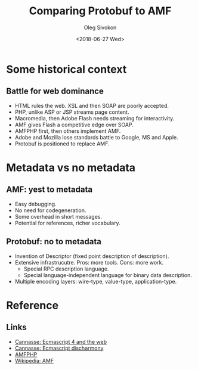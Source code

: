 #+TITLE:     Comparing Protobuf to AMF
#+AUTHOR:    Oleg Sivokon
#+EMAIL:     olegsivokon@gmail.com
#+DATE:      <2018-06-27 Wed>
#+DESCRIPTION: Comparing Protobuf to AMF
#+KEYWORDS: Protobuf Protocol Buffers ActionScript Message Format
#+LANGUAGE:  en
#+OPTIONS:   H:2 num:t toc:t \n:nil @:t ::t |:t ^:t -:t f:t *:t <:t
#+OPTIONS:   TeX:t LaTeX:t skip:nil d:nil todo:t pri:nil tags:not-in-toc
#+INFOJS_OPT: view:nil toc:nil ltoc:t mouse:underline buttons:0 path:http://orgmode.org/org-info.js
#+EXPORT_SELECT_TAGS: export
#+EXPORT_EXCLUDE_TAGS: noexport
#+LINK_UP:   
#+LINK_HOME:
#+startup: beamer
#+LaTeX_CLASS: beamer
#+LaTeX_CLASS_OPTIONS: [presentation]
#+BEAMER_THEME: metropolis
#+COLUMNS: %40ITEM %10BEAMER_env(Env) %9BEAMER_envargs(Env Args) %4BEAMER_col(Col) %10BEAMER_extra(Extra)

* Some historical context

** Battle for web dominance
  + HTML rules the web.  XSL and then SOAP are poorly accepted.
  + PHP, unlike ASP or JSP streams page content.
  + Macromedia, then Adobe Flash needs streaming for interactivity.
  + AMF gives Flash a competitive edge over SOAP.
  + AMFPHP first, then others implement AMF.
  + Adobe and Mozilla lose standards battle to Google, MS and Apple.
  + Protobuf is positioned to replace AMF.

* Metadata vs no metadata

** AMF: yest to metadata
   + Easy debugging.
   + No need for codegeneration.
   + Some overhead in short messages.
   + Potential for references, richer vocabulary.

** Protobuf: no to metadata
   + Invention of Descriptor (fixed point description of description).
   + Extensive infrastrucutre.  Pros: more tools.  Cons: more work.
     - Special RPC description language.
     - Special language-independent language for binary data
       description.
   + Multiple encoding layers: wire-type, value-type,
     application-type.

* Reference

** Links
  + [[http://ncannasse.fr/blog/ecmascript_4_and_the_web?lang=en][Cannasse: Ecmascript 4 and the web]]
  + [[http://ncannasse.fr/blog/ecmascript_disharmony?lang=en][Cannasse: Ecmascript discharmony]]
  + [[https://www.silexlabs.org/amfphp/][AMFPHP]]
  + [[https://en.wikipedia.org/wiki/Action_Message_Format][Wikipedia: AMF]]
